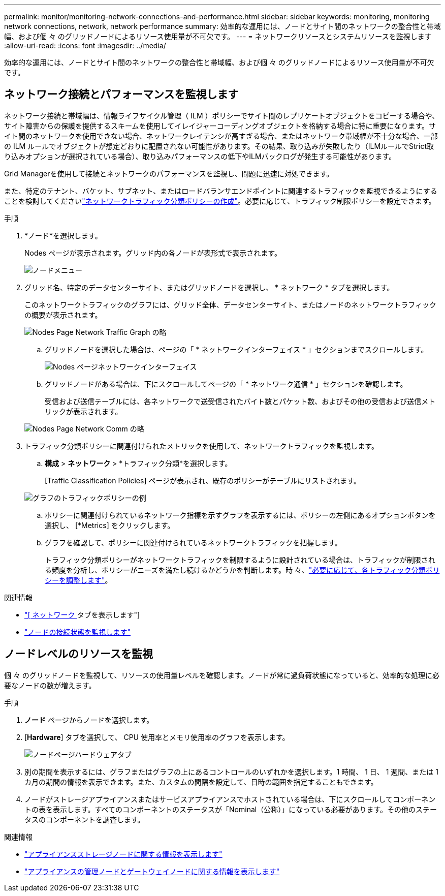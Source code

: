 ---
permalink: monitor/monitoring-network-connections-and-performance.html 
sidebar: sidebar 
keywords: monitoring, monitoring network connections, network, network performance 
summary: 効率的な運用には、ノードとサイト間のネットワークの整合性と帯域幅、および個 々 のグリッドノードによるリソース使用量が不可欠です。 
---
= ネットワークリソースとシステムリソースを監視します
:allow-uri-read: 
:icons: font
:imagesdir: ../media/


[role="lead"]
効率的な運用には、ノードとサイト間のネットワークの整合性と帯域幅、および個 々 のグリッドノードによるリソース使用量が不可欠です。



== ネットワーク接続とパフォーマンスを監視します

ネットワーク接続と帯域幅は、情報ライフサイクル管理（ ILM ）ポリシーでサイト間のレプリケートオブジェクトをコピーする場合や、サイト障害からの保護を提供するスキームを使用してイレイジャーコーディングオブジェクトを格納する場合に特に重要になります。サイト間のネットワークを使用できない場合、ネットワークレイテンシが高すぎる場合、またはネットワーク帯域幅が不十分な場合、一部の ILM ルールでオブジェクトが想定どおりに配置されない可能性があります。その結果、取り込みが失敗したり（ILMルールでStrict取り込みオプションが選択されている場合）、取り込みパフォーマンスの低下やILMバックログが発生する可能性があります。

Grid Managerを使用して接続とネットワークのパフォーマンスを監視し、問題に迅速に対処できます。

また、特定のテナント、バケット、サブネット、またはロードバランサエンドポイントに関連するトラフィックを監視できるようにすることを検討してくださいlink:../admin/managing-traffic-classification-policies.html["ネットワークトラフィック分類ポリシーの作成"]。必要に応じて、トラフィック制限ポリシーを設定できます。

.手順
. *ノード*を選択します。
+
Nodes ページが表示されます。グリッド内の各ノードが表形式で表示されます。

+
image::../media/nodes_menu.png[ノードメニュー]

. グリッド名、特定のデータセンターサイト、またはグリッドノードを選択し、 * ネットワーク * タブを選択します。
+
このネットワークトラフィックのグラフには、グリッド全体、データセンターサイト、またはノードのネットワークトラフィックの概要が表示されます。

+
image::../media/nodes_page_network_traffic_graph.png[Nodes Page Network Traffic Graph の略]

+
.. グリッドノードを選択した場合は、ページの「 * ネットワークインターフェイス * 」セクションまでスクロールします。
+
image::../media/nodes_page_network_interfaces.png[Nodes ページネットワークインターフェイス]

.. グリッドノードがある場合は、下にスクロールしてページの「 * ネットワーク通信 * 」セクションを確認します。
+
受信および送信テーブルには、各ネットワークで送受信されたバイト数とパケット数、およびその他の受信および送信メトリックが表示されます。

+
image::../media/nodes_page_network_communication.png[Nodes Page Network Comm の略]



. トラフィック分類ポリシーに関連付けられたメトリックを使用して、ネットワークトラフィックを監視します。
+
.. *構成* > *ネットワーク* > *トラフィック分類*を選択します。
+
[Traffic Classification Policies] ページが表示され、既存のポリシーがテーブルにリストされます。

+
image::../media/traffic_classification_policies_main_screen_w_examples.png[グラフのトラフィックポリシーの例]

.. ポリシーに関連付けられているネットワーク指標を示すグラフを表示するには、ポリシーの左側にあるオプションボタンを選択し、 [*Metrics] をクリックします。
.. グラフを確認して、ポリシーに関連付けられているネットワークトラフィックを把握します。
+
トラフィック分類ポリシーがネットワークトラフィックを制限するように設計されている場合は、トラフィックが制限される頻度を分析し、ポリシーがニーズを満たし続けるかどうかを判断します。時 々、link:../admin/managing-traffic-classification-policies.html["必要に応じて、各トラフィック分類ポリシーを調整します"]。





.関連情報
* link:viewing-network-tab.html["[ ネットワーク ] タブを表示します"]
* link:monitoring-system-health.html#monitor-node-connection-states["ノードの接続状態を監視します"]




== ノードレベルのリソースを監視

個 々 のグリッドノードを監視して、リソースの使用量レベルを確認します。ノードが常に過負荷状態になっていると、効率的な処理に必要なノードの数が増えます。

.手順
. *ノード* ページからノードを選択します。
. [*Hardware*] タブを選択して、 CPU 使用率とメモリ使用率のグラフを表示します。
+
image::../media/nodes_page_hardware_tab_graphs.png[ノードページハードウェアタブ]

. 別の期間を表示するには、グラフまたはグラフの上にあるコントロールのいずれかを選択します。1 時間、 1 日、 1 週間、または 1 カ月の期間の情報を表示できます。また、カスタムの間隔を設定して、日時の範囲を指定することもできます。
. ノードがストレージアプライアンスまたはサービスアプライアンスでホストされている場合は、下にスクロールしてコンポーネントの表を表示します。すべてのコンポーネントのステータスが「Nominal（公称）」になっている必要があります。その他のステータスのコンポーネントを調査します。


.関連情報
* link:viewing-hardware-tab.html#view-information-about-appliance-storage-nodes["アプライアンスストレージノードに関する情報を表示します"]
* link:viewing-hardware-tab.html#view-information-about-appliance-admin-nodes-and-gateway-nodes["アプライアンスの管理ノードとゲートウェイノードに関する情報を表示します"]


